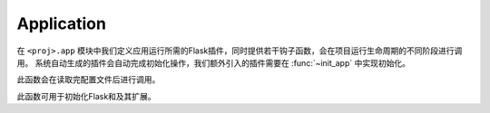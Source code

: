 .. _app:

Application
===========

在 ``<proj>.app`` 模块中我们定义应用运行所需的Flask插件，同时提供若干钩子函数，会在项目运行生命周期的不同阶段进行调用。
系统自动生成的插件会自动完成初始化操作，我们额外引入的插件需要在 :func:`~init_app` 中实现初始化。


.. function:: make_settings(app, settings)

    :param app: Flask app
    :param settings: 项目配置

此函数会在读取完配置文件后进行调用。


.. function:: init_app(app, settings)

    :param app: Flask app
    :param settings: 项目配置

此函数可用于初始化Flask和及其扩展。
